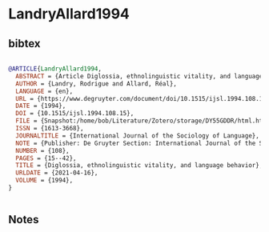 * LandryAllard1994




** bibtex

#+NAME: bibtex
#+BEGIN_SRC bibtex

@ARTICLE{LandryAllard1994,
  ABSTRACT = {Article Diglossia, ethnolinguistic vitality, and language behavior was published on January 1, 1994 in the journal International Journal of the Sociology of Language (volume 1994, issue 108).},
  AUTHOR = {Landry, Rodrigue and Allard, Réal},
  LANGUAGE = {en},
  URL = {https://www.degruyter.com/document/doi/10.1515/ijsl.1994.108.15/html},
  DATE = {1994},
  DOI = {10.1515/ijsl.1994.108.15},
  FILE = {Snapshot:/home/bob/Literature/Zotero/storage/DY55GDDR/html.html:text/html},
  ISSN = {1613-3668},
  JOURNALTITLE = {International Journal of the Sociology of Language},
  NOTE = {Publisher: De Gruyter Section: International Journal of the Sociology of Language},
  NUMBER = {108},
  PAGES = {15--42},
  TITLE = {Diglossia, ethnolinguistic vitality, and language behavior},
  URLDATE = {2021-04-16},
  VOLUME = {1994},
}


#+END_SRC




** Notes

